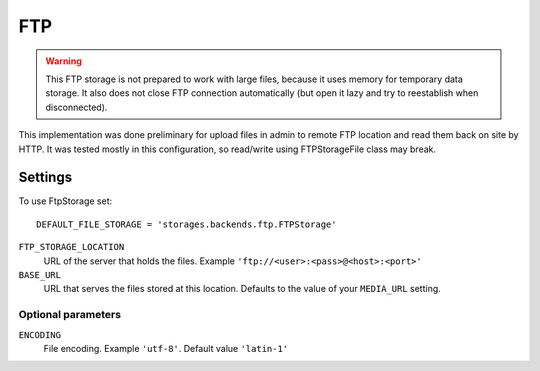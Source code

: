 FTP
===

.. warning:: This FTP storage is not prepared to work with large files, because it uses memory for temporary data storage. It also does not close FTP connection automatically (but open it lazy and try to reestablish when disconnected).

This implementation was done preliminary for upload files in admin to remote FTP location and read them back on site by HTTP. It was tested mostly in this configuration, so read/write using FTPStorageFile class may break.

Settings
--------

To use FtpStorage set::

    DEFAULT_FILE_STORAGE = 'storages.backends.ftp.FTPStorage'

``FTP_STORAGE_LOCATION``
    URL of the server that holds the files. Example ``'ftp://<user>:<pass>@<host>:<port>'``

``BASE_URL``
    URL that serves the files stored at this location. Defaults to the value of your ``MEDIA_URL`` setting.

Optional parameters
~~~~~~~~~~~~~~~~~~~

``ENCODING``
    File encoding. Example ``'utf-8'``. Default value ``'latin-1'``
